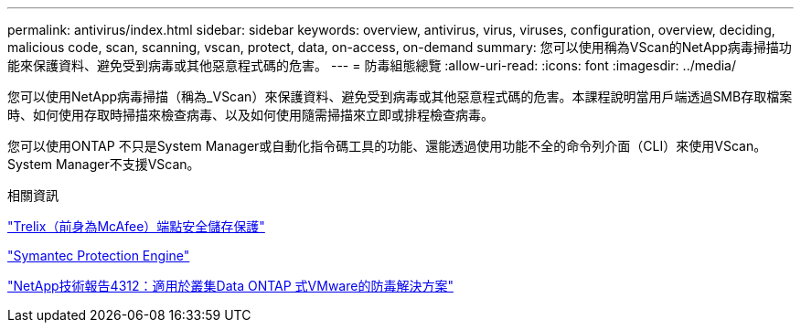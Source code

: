 ---
permalink: antivirus/index.html 
sidebar: sidebar 
keywords: overview, antivirus, virus, viruses, configuration, overview, deciding, malicious code, scan, scanning, vscan, protect, data, on-access, on-demand 
summary: 您可以使用稱為VScan的NetApp病毒掃描功能來保護資料、避免受到病毒或其他惡意程式碼的危害。 
---
= 防毒組態總覽
:allow-uri-read: 
:icons: font
:imagesdir: ../media/


[role="lead"]
您可以使用NetApp病毒掃描（稱為_VScan）來保護資料、避免受到病毒或其他惡意程式碼的危害。本課程說明當用戶端透過SMB存取檔案時、如何使用存取時掃描來檢查病毒、以及如何使用隨需掃描來立即或排程檢查病毒。

您可以使用ONTAP 不只是System Manager或自動化指令碼工具的功能、還能透過使用功能不全的命令列介面（CLI）來使用VScan。System Manager不支援VScan。

.相關資訊
https://docs.trellix.com/bundle?labelkey=prod-endpoint-security-storage-protection&labelkey=prod-endpoint-security-storage-protection-v2-3-x&labelkey=prod-endpoint-security-storage-protection-v2-2-x&labelkey=prod-endpoint-security-storage-protection-v2-1-x&labelkey=prod-endpoint-security-storage-protection-v2-0-x["Trelix（前身為McAfee）端點安全儲存保護"^]

https://techdocs.broadcom.com/us/en/symantec-security-software/endpoint-security-and-management/symantec-protection-engine/9-0-0.html["Symantec Protection Engine"^]

http://www.netapp.com/us/media/tr-4312.pdf["NetApp技術報告4312：適用於叢集Data ONTAP 式VMware的防毒解決方案"^]
